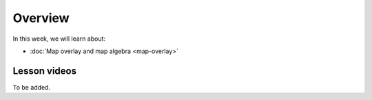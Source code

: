 Overview
========

In this week, we will learn about:

- :doc:`Map overlay and map algebra <map-overlay>`

Lesson videos
-------------

To be added.
